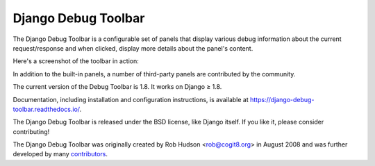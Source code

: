 ====================
Django Debug Toolbar
====================

.. image:: https://jazzband.co/static/img/badge.svg
   :target: https://jazzband.co/
   :alt: Jazzband

.. image:: https://travis-ci.org/jazzband/django-debug-toolbar.svg?branch=master
   :target: https://travis-ci.org/jazzband/django-debug-toolbar
   :alt: Build Status

.. image:: https://codecov.io/gh/jazzband/django-debug-toolbar/branch/master/graph/badge.svg
   :target: https://codecov.io/gh/jazzband/django-debug-toolbar
   :alt: Test coverage status

.. image:: https://requires.io/github/jazzband/django-debug-toolbar/requirements.svg?branch=master
     :target: https://requires.io/github/jazzband/django-debug-toolbar/requirements/?branch=master
     :alt: Requirements Status

The Django Debug Toolbar is a configurable set of panels that display various
debug information about the current request/response and when clicked, display
more details about the panel's content.

Here's a screenshot of the toolbar in action:

.. image:: https://raw.github.com/jazzband/django-debug-toolbar/master/example/django-debug-toolbar.png
   :width: 908
   :height: 557

In addition to the built-in panels, a number of third-party panels are
contributed by the community.

The current version of the Debug Toolbar is 1.8. It works on Django ≥ 1.8.

Documentation, including installation and configuration instructions, is
available at https://django-debug-toolbar.readthedocs.io/.

The Django Debug Toolbar is released under the BSD license, like Django
itself. If you like it, please consider contributing!

The Django Debug Toolbar was originally created by Rob Hudson <rob@cogit8.org>
in August 2008 and was further developed by many contributors_.

.. _contributors: https://github.com/jazzband/django-debug-toolbar/graphs/contributors


